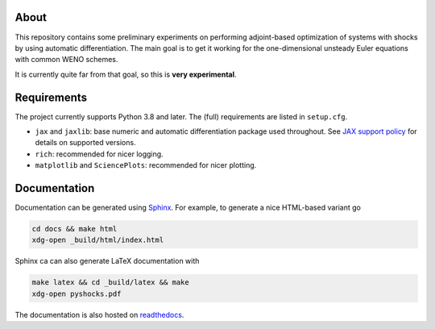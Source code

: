 .. image:: https://github.com/alexfikl/pyshocks/workflows/CI/badge.svg
    :alt: Build Status
    :target: https://github.com/alexfikl/pyshocks/actions?query=branch%3Amain+workflow%3ACI

.. image:: https://readthedocs.org/projects/pyshocks/badge/?version=latest
    :alt: Documentation
    :target: https://pyshocks.readthedocs.io/en/latest/?badge=latest

About
=====

This repository contains some preliminary experiments on performing adjoint-based
optimization of systems with shocks by using automatic differentiation. The
main goal is to get it working for the one-dimensional unsteady Euler equations
with common WENO schemes.

It is currently quite far from that goal, so this is **very experimental**.

Requirements
============

The project currently supports Python 3.8 and later. The (full) requirements are
listed in ``setup.cfg``.

* ``jax`` and ``jaxlib``: base numeric and automatic differentiation package
  used throughout. See
  `JAX support policy <https://jax.readthedocs.io/en/latest/deprecation.html?highlight=nep>`__
  for details on supported versions.
* ``rich``: recommended for nicer logging.
* ``matplotlib`` and ``SciencePlots``: recommended for nicer plotting.

Documentation
=============

Documentation can be generated using `Sphinx <https://github.com/sphinx-doc/sphinx>`__.
For example, to generate a nice HTML-based variant go

.. code:: bash

    cd docs && make html
    xdg-open _build/html/index.html

Sphinx ca can also generate LaTeX documentation with

.. code:: bash

    make latex && cd _build/latex && make
    xdg-open pyshocks.pdf

The documentation is also hosted on
`readthedocs <https://pyshocks.readthedocs.io/en/latest/index.html>`__.
